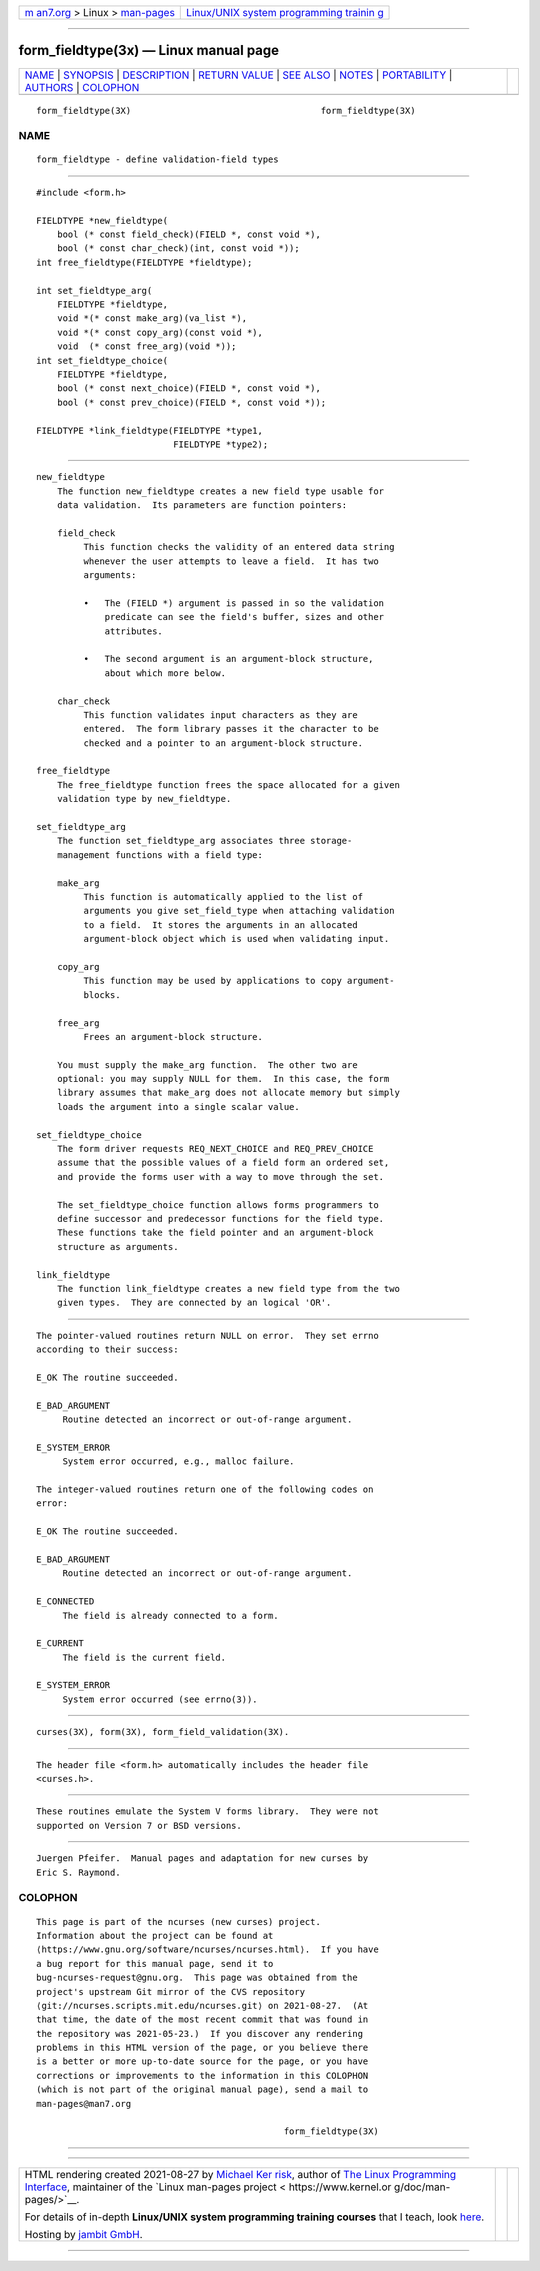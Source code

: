.. container:: page-top

.. container:: nav-bar

   +----------------------------------+----------------------------------+
   | `m                               | `Linux/UNIX system programming   |
   | an7.org <../../../index.html>`__ | trainin                          |
   | > Linux >                        | g <http://man7.org/training/>`__ |
   | `man-pages <../index.html>`__    |                                  |
   +----------------------------------+----------------------------------+

--------------

form_fieldtype(3x) — Linux manual page
======================================

+-----------------------------------+-----------------------------------+
| `NAME <#NAME>`__ \|               |                                   |
| `SYNOPSIS <#SYNOPSIS>`__ \|       |                                   |
| `DESCRIPTION <#DESCRIPTION>`__ \| |                                   |
| `RETURN VALUE <#RETURN_VALUE>`__  |                                   |
| \| `SEE ALSO <#SEE_ALSO>`__ \|    |                                   |
| `NOTES <#NOTES>`__ \|             |                                   |
| `PORTABILITY <#PORTABILITY>`__ \| |                                   |
| `AUTHORS <#AUTHORS>`__ \|         |                                   |
| `COLOPHON <#COLOPHON>`__          |                                   |
+-----------------------------------+-----------------------------------+
| .. container:: man-search-box     |                                   |
+-----------------------------------+-----------------------------------+

::

   form_fieldtype(3X)                                    form_fieldtype(3X)

NAME
-------------------------------------------------

::

          form_fieldtype - define validation-field types


---------------------------------------------------------

::

          #include <form.h>

          FIELDTYPE *new_fieldtype(
              bool (* const field_check)(FIELD *, const void *),
              bool (* const char_check)(int, const void *));
          int free_fieldtype(FIELDTYPE *fieldtype);

          int set_fieldtype_arg(
              FIELDTYPE *fieldtype,
              void *(* const make_arg)(va_list *),
              void *(* const copy_arg)(const void *),
              void  (* const free_arg)(void *));
          int set_fieldtype_choice(
              FIELDTYPE *fieldtype,
              bool (* const next_choice)(FIELD *, const void *),
              bool (* const prev_choice)(FIELD *, const void *));

          FIELDTYPE *link_fieldtype(FIELDTYPE *type1,
                                    FIELDTYPE *type2);


---------------------------------------------------------------

::

      new_fieldtype
          The function new_fieldtype creates a new field type usable for
          data validation.  Its parameters are function pointers:

          field_check
               This function checks the validity of an entered data string
               whenever the user attempts to leave a field.  It has two
               arguments:

               •   The (FIELD *) argument is passed in so the validation
                   predicate can see the field's buffer, sizes and other
                   attributes.

               •   The second argument is an argument-block structure,
                   about which more below.

          char_check
               This function validates input characters as they are
               entered.  The form library passes it the character to be
               checked and a pointer to an argument-block structure.

      free_fieldtype
          The free_fieldtype function frees the space allocated for a given
          validation type by new_fieldtype.

      set_fieldtype_arg
          The function set_fieldtype_arg associates three storage-
          management functions with a field type:

          make_arg
               This function is automatically applied to the list of
               arguments you give set_field_type when attaching validation
               to a field.  It stores the arguments in an allocated
               argument-block object which is used when validating input.

          copy_arg
               This function may be used by applications to copy argument-
               blocks.

          free_arg
               Frees an argument-block structure.

          You must supply the make_arg function.  The other two are
          optional: you may supply NULL for them.  In this case, the form
          library assumes that make_arg does not allocate memory but simply
          loads the argument into a single scalar value.

      set_fieldtype_choice
          The form driver requests REQ_NEXT_CHOICE and REQ_PREV_CHOICE
          assume that the possible values of a field form an ordered set,
          and provide the forms user with a way to move through the set.

          The set_fieldtype_choice function allows forms programmers to
          define successor and predecessor functions for the field type.
          These functions take the field pointer and an argument-block
          structure as arguments.

      link_fieldtype
          The function link_fieldtype creates a new field type from the two
          given types.  They are connected by an logical 'OR'.


-----------------------------------------------------------------

::

          The pointer-valued routines return NULL on error.  They set errno
          according to their success:

          E_OK The routine succeeded.

          E_BAD_ARGUMENT
               Routine detected an incorrect or out-of-range argument.

          E_SYSTEM_ERROR
               System error occurred, e.g., malloc failure.

          The integer-valued routines return one of the following codes on
          error:

          E_OK The routine succeeded.

          E_BAD_ARGUMENT
               Routine detected an incorrect or out-of-range argument.

          E_CONNECTED
               The field is already connected to a form.

          E_CURRENT
               The field is the current field.

          E_SYSTEM_ERROR
               System error occurred (see errno(3)).


---------------------------------------------------------

::

          curses(3X), form(3X), form_field_validation(3X).


---------------------------------------------------

::

          The header file <form.h> automatically includes the header file
          <curses.h>.


---------------------------------------------------------------

::

          These routines emulate the System V forms library.  They were not
          supported on Version 7 or BSD versions.


-------------------------------------------------------

::

          Juergen Pfeifer.  Manual pages and adaptation for new curses by
          Eric S. Raymond.

COLOPHON
---------------------------------------------------------

::

          This page is part of the ncurses (new curses) project.
          Information about the project can be found at 
          ⟨https://www.gnu.org/software/ncurses/ncurses.html⟩.  If you have
          a bug report for this manual page, send it to
          bug-ncurses-request@gnu.org.  This page was obtained from the
          project's upstream Git mirror of the CVS repository
          ⟨git://ncurses.scripts.mit.edu/ncurses.git⟩ on 2021-08-27.  (At
          that time, the date of the most recent commit that was found in
          the repository was 2021-05-23.)  If you discover any rendering
          problems in this HTML version of the page, or you believe there
          is a better or more up-to-date source for the page, or you have
          corrections or improvements to the information in this COLOPHON
          (which is not part of the original manual page), send a mail to
          man-pages@man7.org

                                                         form_fieldtype(3X)

--------------

--------------

.. container:: footer

   +-----------------------+-----------------------+-----------------------+
   | HTML rendering        |                       | |Cover of TLPI|       |
   | created 2021-08-27 by |                       |                       |
   | `Michael              |                       |                       |
   | Ker                   |                       |                       |
   | risk <https://man7.or |                       |                       |
   | g/mtk/index.html>`__, |                       |                       |
   | author of `The Linux  |                       |                       |
   | Programming           |                       |                       |
   | Interface <https:     |                       |                       |
   | //man7.org/tlpi/>`__, |                       |                       |
   | maintainer of the     |                       |                       |
   | `Linux man-pages      |                       |                       |
   | project <             |                       |                       |
   | https://www.kernel.or |                       |                       |
   | g/doc/man-pages/>`__. |                       |                       |
   |                       |                       |                       |
   | For details of        |                       |                       |
   | in-depth **Linux/UNIX |                       |                       |
   | system programming    |                       |                       |
   | training courses**    |                       |                       |
   | that I teach, look    |                       |                       |
   | `here <https://ma     |                       |                       |
   | n7.org/training/>`__. |                       |                       |
   |                       |                       |                       |
   | Hosting by `jambit    |                       |                       |
   | GmbH                  |                       |                       |
   | <https://www.jambit.c |                       |                       |
   | om/index_en.html>`__. |                       |                       |
   +-----------------------+-----------------------+-----------------------+

--------------

.. container:: statcounter

   |Web Analytics Made Easy - StatCounter|

.. |Cover of TLPI| image:: https://man7.org/tlpi/cover/TLPI-front-cover-vsmall.png
   :target: https://man7.org/tlpi/
.. |Web Analytics Made Easy - StatCounter| image:: https://c.statcounter.com/7422636/0/9b6714ff/1/
   :class: statcounter
   :target: https://statcounter.com/
